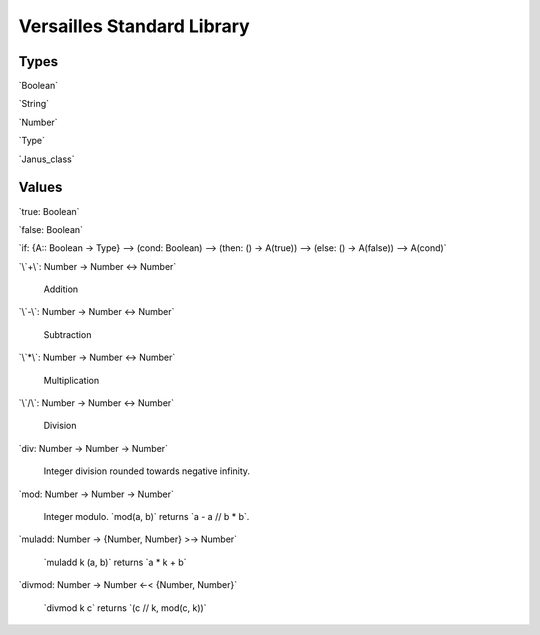 .. role:: versailles(code)
    :language: versailles
.. default-role:: versailles
       
===========================
Versailles Standard Library
===========================

Types
=====

`Boolean`

`String`

`Number`

`Type`

`Janus_class`

Values
======

`true: Boolean`

`false: Boolean`

`if: {A:: Boolean -> Type} --> (cond: Boolean) --> (then: () -> A(true)) --> (else: () -> A(false)) --> A(cond)`

`\`+\`: Number -> Number <-> Number`

	Addition
	
`\`-\`: Number -> Number <-> Number`

	Subtraction

`\`*\`: Number -> Number <-> Number`

	Multiplication
	
`\`/\`: Number -> Number <-> Number`

	Division
	
`div: Number -> Number -> Number`

	Integer division rounded towards negative infinity.	

`mod: Number -> Number -> Number`

	Integer modulo. `mod(a, b)` returns `a - a // b * b`.	

`muladd: Number -> {Number, Number} >-> Number`

	`muladd k (a, b)` returns `a * k + b`
	
`divmod: Number -> Number <-< {Number, Number}`
 
    `divmod k c` returns `(c // k, mod(c,  k))`
